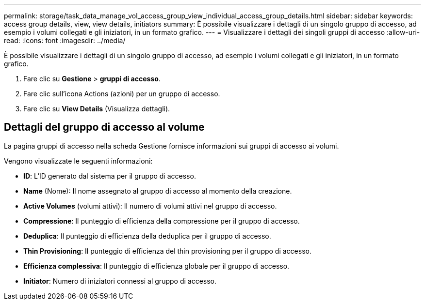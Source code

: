 ---
permalink: storage/task_data_manage_vol_access_group_view_individual_access_group_details.html 
sidebar: sidebar 
keywords: access group details, view, view details, initiators 
summary: È possibile visualizzare i dettagli di un singolo gruppo di accesso, ad esempio i volumi collegati e gli iniziatori, in un formato grafico. 
---
= Visualizzare i dettagli dei singoli gruppi di accesso
:allow-uri-read: 
:icons: font
:imagesdir: ../media/


[role="lead"]
È possibile visualizzare i dettagli di un singolo gruppo di accesso, ad esempio i volumi collegati e gli iniziatori, in un formato grafico.

. Fare clic su *Gestione* > *gruppi di accesso*.
. Fare clic sull'icona Actions (azioni) per un gruppo di accesso.
. Fare clic su *View Details* (Visualizza dettagli).




== Dettagli del gruppo di accesso al volume

La pagina gruppi di accesso nella scheda Gestione fornisce informazioni sui gruppi di accesso ai volumi.

Vengono visualizzate le seguenti informazioni:

* *ID*: L'ID generato dal sistema per il gruppo di accesso.
* *Name* (Nome): Il nome assegnato al gruppo di accesso al momento della creazione.
* *Active Volumes* (volumi attivi): Il numero di volumi attivi nel gruppo di accesso.
* *Compressione*: Il punteggio di efficienza della compressione per il gruppo di accesso.
* *Deduplica*: Il punteggio di efficienza della deduplica per il gruppo di accesso.
* *Thin Provisioning*: Il punteggio di efficienza del thin provisioning per il gruppo di accesso.
* *Efficienza complessiva*: Il punteggio di efficienza globale per il gruppo di accesso.
* *Initiator*: Numero di iniziatori connessi al gruppo di accesso.


